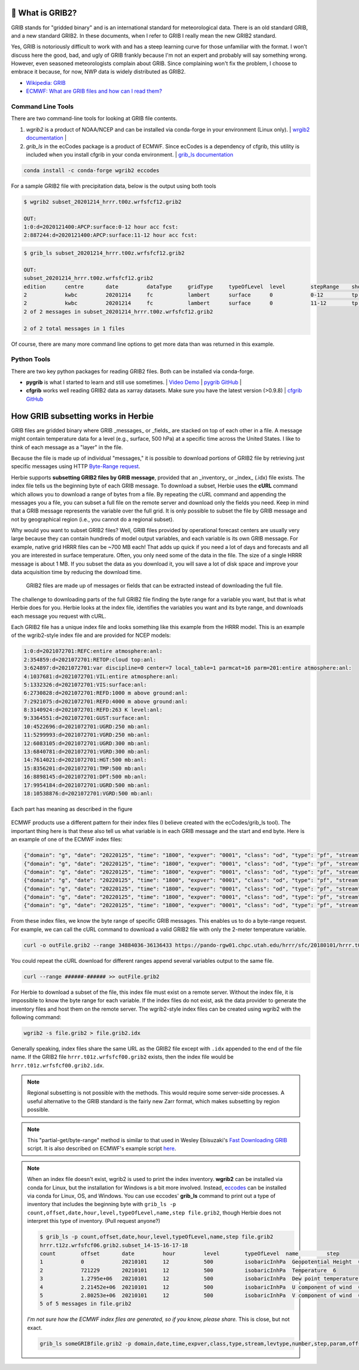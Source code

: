 .. _GRIB2_FAQ:

🔢 What is GRIB2?
------------------
GRIB stands for "gridded binary" and is an international standard for meteorological data. There is an old standard GRIB, and a new standard GRIB2. In these documents, when I refer to GRIB I really mean the new GRIB2 standard.

Yes, GRIB is notoriously difficult to work with and has a steep learning curve for those unfamiliar with the format. I won't discuss here the good, bad, and ugly of GRIB frankly because I'm not an expert and probably will say something wrong. However, even seasoned meteorologists complain about GRIB. Since complaining won't fix the problem, I choose to embrace it because, for now, NWP data is widely distributed as GRIB2.

- `Wikipedia: GRIB <https://en.wikipedia.org/wiki/GRIB>`_
- `ECMWF: What are GRIB files and how can I read them? <https://confluence.ecmwf.int/display/CKB/What+are+GRIB+files+and+how+can+I+read+them>`_

Command Line Tools
^^^^^^^^^^^^^^^^^^
There are two command-line tools for looking at GRIB file contents.

1. *wgrib2* is a product of NOAA/NCEP and can be installed via conda-forge in your environment (Linux only). | `wrgib2 documentation <https://www.cpc.ncep.noaa.gov/products/wesley/wgrib2/>`_ |
2. *grib_ls* in the ecCodes package is a product of ECMWF. Since ecCodes is a dependency of cfgrib, this utility is included when you install cfgrib in your conda environment. | `grib_ls documentation <https://confluence.ecmwf.int/display/ECC/grib_ls>`_

.. code-block:: bash

   conda install -c conda-forge wgrib2 eccodes

For a sample GRIB2 file with precipitation data, below is the output using both tools

.. code-block:: bash

   $ wgrib2 subset_20201214_hrrr.t00z.wrfsfcf12.grib2

   OUT:
   1:0:d=2020121400:APCP:surface:0-12 hour acc fcst:
   2:887244:d=2020121400:APCP:surface:11-12 hour acc fcst:

.. code-block:: bash

   $ grib_ls subset_20201214_hrrr.t00z.wrfsfcf12.grib2

   OUT:
   subset_20201214_hrrr.t00z.wrfsfcf12.grib2
   edition      centre       date         dataType     gridType     typeOfLevel  level        stepRange    shortName    packingType
   2            kwbc         20201214     fc           lambert      surface      0            0-12         tp           grid_complex_spatial_differencing
   2            kwbc         20201214     fc           lambert      surface      0            11-12        tp           grid_complex_spatial_differencing
   2 of 2 messages in subset_20201214_hrrr.t00z.wrfsfcf12.grib2

   2 of 2 total messages in 1 files

Of course, there are many more command line options to get more data than was returned in this example.

Python Tools
^^^^^^^^^^^^
There are two key python packages for reading GRIB2 files. Both can be installed via conda-forge.

- **pygrib** is what I started to learn and still use sometimes. | `Video Demo <https://youtu.be/yLoudFv3hAY>`_ |  `pygrib GitHub <https://github.com/jswhit/pygrib>`_ |
- **cfgrib** works well reading GRIB2 data as xarray datasets. Make sure you have the latest version (>0.9.8) |  `cfgrib GitHub <https://github.com/ecmwf/cfgrib>`_

.. code-bloc:: bash

   conda install -c conda-forge pygrib cfgrib


How GRIB subsetting works in Herbie
-----------------------------------
GRIB files are gridded binary where GRIB _messages_ or _fields_ are stacked on top of each other in a file. A message might contain temperature data for a level (e.g., surface, 500 hPa) at a specific time across the United States. I like to think of each message as a "layer" in the file.

Because the file is made up of individual "messages," it is possible to download portions of GRIB2 file by retrieving just specific messages using HTTP `Byte-Range request <https://www.keycdn.com/support/byte-range-requests>`_.

Herbie supports **subsetting GRIB2 files by GRIB message**, provided that an _inventory_ or _index_ (.idx) file exists. The index file tells us the beginning byte of each GRIB message. To download a subset, Herbie uses the **cURL** command which allows you to download a range of bytes from a file. By repeating the cURL command and appending the messages you a file, you can subset a full file on the remote server and download only the fields you need. Keep in mind that a GRIB message represents the variable over the full grid. It is only possible to subset the file by GRIB message and not by geographical region (i.e., you cannot do a regional subset).

Why would you want to subset GRIB2 files? Well, GRIB files provided by operational forecast centers are usually very large because they can contain hundreds of model output variables, and each variable is its own GRIB message. For example, native grid HRRR files can be ~700 MB each! That adds up quick if you need a lot of days and forecasts and all you are interested in surface temperature. Often, you only need some of the data in the file. The size of a single HRRR message is about 1 MB. If you subset the data as you download it, you will save a lot of disk space and improve your data acquisition time by reducing the download time.

.. figure:: ../_static/diagrams/GRIB2_file_cURL.png

   GRIB2 files are made up of messages or fields that can be extracted instead of downloading the full file.

The challenge to downloading parts of the full GRIB2 file finding the byte range for a variable you want, but that is what Herbie does for you. Herbie looks at the index file, identifies the variables you want and its byte range, and downloads each message you request with cURL.

Each GRIB2 file has a unique index file and looks something like this example from the HRRR model. This is an example of the wgrib2-style index file and are provided for NCEP models:

.. code-block::

   1:0:d=2021072701:REFC:entire atmosphere:anl:
   2:354859:d=2021072701:RETOP:cloud top:anl:
   3:624897:d=2021072701:var discipline=0 center=7 local_table=1 parmcat=16 parm=201:entire atmosphere:anl:
   4:1037681:d=2021072701:VIL:entire atmosphere:anl:
   5:1332326:d=2021072701:VIS:surface:anl:
   6:2730828:d=2021072701:REFD:1000 m above ground:anl:
   7:2921075:d=2021072701:REFD:4000 m above ground:anl:
   8:3140924:d=2021072701:REFD:263 K level:anl:
   9:3364551:d=2021072701:GUST:surface:anl:
   10:4522696:d=2021072701:UGRD:250 mb:anl:
   11:5299993:d=2021072701:VGRD:250 mb:anl:
   12:6083105:d=2021072701:UGRD:300 mb:anl:
   13:6840781:d=2021072701:VGRD:300 mb:anl:
   14:7614021:d=2021072701:HGT:500 mb:anl:
   15:8356201:d=2021072701:TMP:500 mb:anl:
   16:8898145:d=2021072701:DPT:500 mb:anl:
   17:9954184:d=2021072701:UGRD:500 mb:anl:
   18:10538876:d=2021072701:VGRD:500 mb:anl:

Each part has meaning as described in the figure

.. figure:: ../_static/diagrams/index_file_description.png

ECMWF products use a different pattern for their index files (I believe created with the ecCodes/grib_ls tool). The important thing here is that these also tell us what variable is in each GRIB message and the start and end byte. Here is an example of one of the ECMWF index files:

.. code-block:: json

   {"domain": "g", "date": "20220125", "time": "1800", "expver": "0001", "class": "od", "type": "pf", "stream": "enfo", "levtype": "sfc", "number": "4", "step": "0", "param": "tp", "_offset": 0, "_length": 243}
   {"domain": "g", "date": "20220125", "time": "1800", "expver": "0001", "class": "od", "type": "pf", "stream": "enfo", "levtype": "sfc", "number": "2", "step": "0", "param": "tp", "_offset": 243, "_length": 243}
   {"domain": "g", "date": "20220125", "time": "1800", "expver": "0001", "class": "od", "type": "pf", "stream": "enfo", "levtype": "sfc", "number": "3", "step": "0", "param": "tp", "_offset": 486, "_length": 243}
   {"domain": "g", "date": "20220125", "time": "1800", "expver": "0001", "class": "od", "type": "pf", "stream": "enfo", "step": "0", "levtype": "sfc", "number": "8", "param": "2t", "_offset": 729, "_length": 609069}
   {"domain": "g", "date": "20220125", "time": "1800", "expver": "0001", "class": "od", "type": "pf", "stream": "enfo", "levtype": "sfc", "number": "33", "step": "0", "param": "tp", "_offset": 609798, "_length": 243}
   {"domain": "g", "date": "20220125", "time": "1800", "expver": "0001", "class": "od", "type": "pf", "stream": "enfo", "levtype": "sfc", "number": "34", "step": "0", "param": "tp", "_offset": 610041, "_length": 243}
   {"domain": "g", "date": "20220125", "time": "1800", "expver": "0001", "class": "od", "type": "pf", "stream": "enfo", "levtype": "sfc", "number": "23", "step": "0", "param": "tp", "_offset": 610284, "_length": 243}



From these index files, we know the byte range of specific GRIB messages. This enables us to do a byte-range request. For example, we can call the cURL command to download a valid GRIB2 file with only the 2-meter temperature variable.

.. code-block:: bash

   curl -o outFile.grib2 --range 34884036-36136433 https://pando-rgw01.chpc.utah.edu/hrrr/sfc/20180101/hrrr.t00z.wrfsfcf00.grib2

You could repeat the cURL download for different ranges append several variables output to the same file.

.. code-block:: bash

   curl --range ######-###### >> outFile.grib2

For Herbie to download a subset of the file, this index file must exist on a remote server. Without the index file, it is impossible to know the byte range for each variable. If the index files do not exist, ask the data provider to generate the inventory files and host them on the remote server. The wgrib2-style index files can be created using wgrib2 with the following command:

.. code-block:: bash

    wgrib2 -s file.grib2 > file.grib2.idx

Generally speaking, index files share the same URL as the GRIB2 file except with ``.idx`` appended to the end of the file name. If the GRIB2 file ``hrrr.t01z.wrfsfcf00.grib2`` exists, then the index file would be ``hrrr.t01z.wrfsfcf00.grib2.idx``.

.. note::
    Regional subsetting is not possible with the methods. This would require some server-side processes. A useful alternative to the GRIB standard is the fairly new Zarr format, which makes subsetting by region possible.

.. note::
   This "partial-get/byte-range" method is similar to that used in Wesley Ebisuzaki's `Fast Downloading GRIB <https://www.cpc.ncep.noaa.gov/products/wesley/fast_downloading_grib.html>`_ script. It is also described on ECMWF's example script `here <https://confluence.ecmwf.int/display/UDOC/ECMWF+Open+Data+-+Real+Time#ECMWFOpenDataRealTime-DownloadASingleFieldWithWgetDownloadasinglefieldwithwget>`_.

.. note::
   When an index file doesn't exist, wgrib2 is used to print the index inventory. **wgrib2** can be installed via conda for Linux, but the installation for Windows is a bit more involved. Instead, `eccodes <https://anaconda.org/conda-forge/eccodes>`_ can be installed via conda for Linux, OS, and Windows. You can use eccodes' **grib_ls** command to print out a type of inventory that includes the beginning byte with ``grib_ls -p count,offset,date,hour,level,typeOfLevel,name,step file.grib2``, though Herbie does not interpret this type of inventory. (Pull request anyone?)

   .. code-block::

      $ grib_ls -p count,offset,date,hour,level,typeOfLevel,name,step file.grib2
      hrrr.t12z.wrfsfcf06.grib2.subset_14-15-16-17-18
      count        offset       date         hour         level        typeOfLevel  name         step
      1            0            20210101     12           500          isobaricInhPa  Geopotential Height  6
      2            721229       20210101     12           500          isobaricInhPa  Temperature  6
      3            1.2795e+06   20210101     12           500          isobaricInhPa  Dew point temperature  6
      4            2.21452e+06  20210101     12           500          isobaricInhPa  U component of wind  6
      5            2.80253e+06  20210101     12           500          isobaricInhPa  V component of wind  6
      5 of 5 messages in file.grib2

   *I'm not sure how the ECMWF index files are generated, so if you know, please share.* This is close, but not exact.

   .. code-block::
      bash

      grib_ls someGRIBfile.grib2 -p domain,date,time,expver,class,type,stream,levtype,number,step,param,offset,length -j
